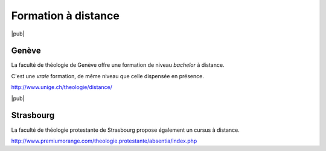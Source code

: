 
Formation à distance
=====================

|pub|

.. index:: Genève

Genève
------

La faculté de théologie de Genève offre une formation de niveau *bachelor* à distance.

C'est une *vraie* formation, de même niveau que celle dispensée en présence.

http://www.unige.ch/theologie/distance/


|pub|

.. index:: Strasbourg

Strasbourg
----------

La faculté de théologie protestante de Strasbourg propose également un cursus à distance.

http://www.premiumorange.com/theologie.protestante/absentia/index.php
